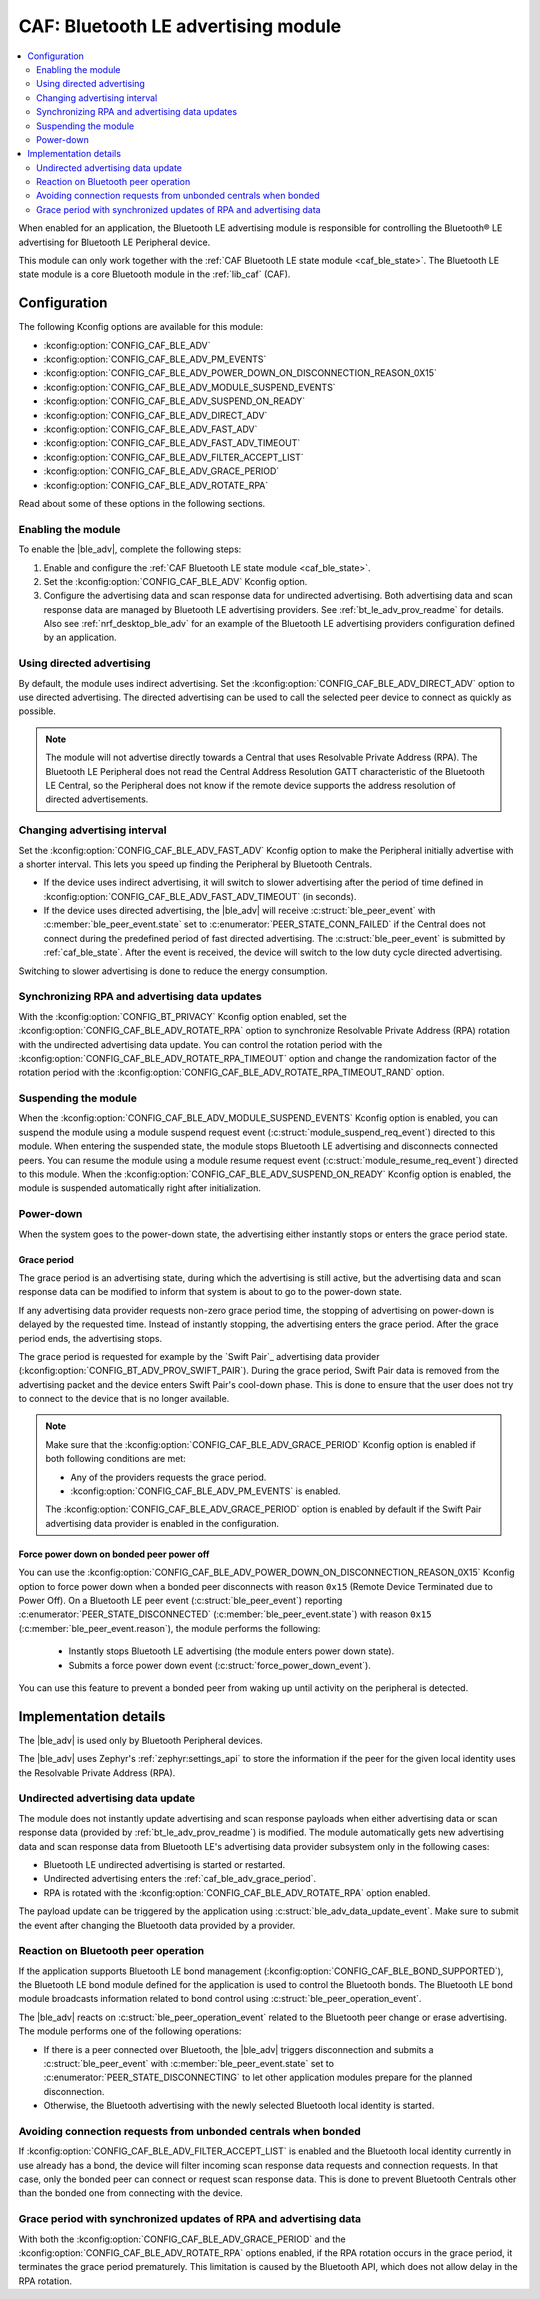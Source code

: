 .. _caf_ble_adv:

CAF: Bluetooth LE advertising module
####################################

.. contents::
   :local:
   :depth: 2

When enabled for an application, the Bluetooth LE advertising module is responsible for controlling the Bluetooth® LE advertising for Bluetooth LE Peripheral device.

This module can only work together with the :ref:`CAF Bluetooth LE state module <caf_ble_state>`.
The Bluetooth LE state module is a core Bluetooth module in the :ref:`lib_caf` (CAF).

Configuration
*************

The following Kconfig options are available for this module:

* :kconfig:option:`CONFIG_CAF_BLE_ADV`
* :kconfig:option:`CONFIG_CAF_BLE_ADV_PM_EVENTS`
* :kconfig:option:`CONFIG_CAF_BLE_ADV_POWER_DOWN_ON_DISCONNECTION_REASON_0X15`
* :kconfig:option:`CONFIG_CAF_BLE_ADV_MODULE_SUSPEND_EVENTS`
* :kconfig:option:`CONFIG_CAF_BLE_ADV_SUSPEND_ON_READY`
* :kconfig:option:`CONFIG_CAF_BLE_ADV_DIRECT_ADV`
* :kconfig:option:`CONFIG_CAF_BLE_ADV_FAST_ADV`
* :kconfig:option:`CONFIG_CAF_BLE_ADV_FAST_ADV_TIMEOUT`
* :kconfig:option:`CONFIG_CAF_BLE_ADV_FILTER_ACCEPT_LIST`
* :kconfig:option:`CONFIG_CAF_BLE_ADV_GRACE_PERIOD`
* :kconfig:option:`CONFIG_CAF_BLE_ADV_ROTATE_RPA`

Read about some of these options in the following sections.

Enabling the module
===================

To enable the |ble_adv|, complete the following steps:

1. Enable and configure the :ref:`CAF Bluetooth LE state module <caf_ble_state>`.
#. Set the :kconfig:option:`CONFIG_CAF_BLE_ADV` Kconfig option.
#. Configure the advertising data and scan response data for undirected advertising.
   Both advertising data and scan response data are managed by Bluetooth LE advertising providers.
   See :ref:`bt_le_adv_prov_readme` for details.
   Also see :ref:`nrf_desktop_ble_adv` for an example of the Bluetooth LE advertising providers configuration defined by an application.

Using directed advertising
==========================

By default, the module uses indirect advertising.
Set the :kconfig:option:`CONFIG_CAF_BLE_ADV_DIRECT_ADV` option to use directed advertising.
The directed advertising can be used to call the selected peer device to connect as quickly as possible.

.. note::
   The module will not advertise directly towards a Central that uses Resolvable Private Address (RPA).
   The Bluetooth LE Peripheral does not read the Central Address Resolution GATT characteristic of the Bluetooth LE Central, so the Peripheral does not know if the remote device supports the address resolution of directed advertisements.

Changing advertising interval
=============================

Set the :kconfig:option:`CONFIG_CAF_BLE_ADV_FAST_ADV` Kconfig option to make the Peripheral initially advertise with a shorter interval.
This lets you speed up finding the Peripheral by Bluetooth Centrals.

* If the device uses indirect advertising, it will switch to slower advertising after the period of time defined in :kconfig:option:`CONFIG_CAF_BLE_ADV_FAST_ADV_TIMEOUT` (in seconds).
* If the device uses directed advertising, the |ble_adv| will receive :c:struct:`ble_peer_event` with :c:member:`ble_peer_event.state` set to :c:enumerator:`PEER_STATE_CONN_FAILED` if the Central does not connect during the predefined period of fast directed advertising.
  The :c:struct:`ble_peer_event` is submitted by :ref:`caf_ble_state`.
  After the event is received, the device will switch to the low duty cycle directed advertising.

Switching to slower advertising is done to reduce the energy consumption.

Synchronizing RPA and advertising data updates
==============================================

With the :kconfig:option:`CONFIG_BT_PRIVACY` Kconfig option enabled, set the :kconfig:option:`CONFIG_CAF_BLE_ADV_ROTATE_RPA` option to synchronize Resolvable Private Address (RPA) rotation with the undirected advertising data update.
You can control the rotation period with the :kconfig:option:`CONFIG_CAF_BLE_ADV_ROTATE_RPA_TIMEOUT` option and change the randomization factor of the rotation period with the :kconfig:option:`CONFIG_CAF_BLE_ADV_ROTATE_RPA_TIMEOUT_RAND` option.

Suspending the module
=====================

When the :kconfig:option:`CONFIG_CAF_BLE_ADV_MODULE_SUSPEND_EVENTS` Kconfig option is enabled, you can suspend the module using a module suspend request event (:c:struct:`module_suspend_req_event`) directed to this module.
When entering the suspended state, the module stops Bluetooth LE advertising and disconnects connected peers.
You can resume the module using a module resume request event (:c:struct:`module_resume_req_event`) directed to this module.
When the :kconfig:option:`CONFIG_CAF_BLE_ADV_SUSPEND_ON_READY` Kconfig option is enabled, the module is suspended automatically right after initialization.

Power-down
==========

When the system goes to the power-down state, the advertising either instantly stops or enters the grace period state.

.. _caf_ble_adv_grace_period:

Grace period
------------

The grace period is an advertising state, during which the advertising is still active, but the advertising data and scan response data can be modified to inform that system is about to go to the power-down state.

If any advertising data provider requests non-zero grace period time, the stopping of advertising on power-down is delayed by the requested time.
Instead of instantly stopping, the advertising enters the grace period.
After the grace period ends, the advertising stops.

The grace period is requested for example by the `Swift Pair`_ advertising data provider (:kconfig:option:`CONFIG_BT_ADV_PROV_SWIFT_PAIR`).
During the grace period, Swift Pair data is removed from the advertising packet and the device enters Swift Pair's cool-down phase.
This is done to ensure that the user does not try to connect to the device that is no longer available.

.. note::
   Make sure that the :kconfig:option:`CONFIG_CAF_BLE_ADV_GRACE_PERIOD` Kconfig option is enabled if both following conditions are met:

   * Any of the providers requests the grace period.
   * :kconfig:option:`CONFIG_CAF_BLE_ADV_PM_EVENTS` is enabled.

   The :kconfig:option:`CONFIG_CAF_BLE_ADV_GRACE_PERIOD` option is enabled by default if the Swift Pair advertising data provider is enabled in the configuration.

Force power down on bonded peer power off
-----------------------------------------

You can use the :kconfig:option:`CONFIG_CAF_BLE_ADV_POWER_DOWN_ON_DISCONNECTION_REASON_0X15` Kconfig option to force power down when a bonded peer disconnects with reason ``0x15`` (Remote Device Terminated due to Power Off).
On a Bluetooth LE peer event (:c:struct:`ble_peer_event`) reporting :c:enumerator:`PEER_STATE_DISCONNECTED` (:c:member:`ble_peer_event.state`) with reason ``0x15`` (:c:member:`ble_peer_event.reason`), the module performs the following:

 * Instantly stops Bluetooth LE advertising (the module enters power down state).
 * Submits a force power down event (:c:struct:`force_power_down_event`).

You can use this feature to prevent a bonded peer from waking up until activity on the peripheral is detected.

Implementation details
**********************

The |ble_adv| is used only by Bluetooth Peripheral devices.

The |ble_adv| uses Zephyr's :ref:`zephyr:settings_api` to store the information if the peer for the given local identity uses the Resolvable Private Address (RPA).

Undirected advertising data update
==================================

The module does not instantly update advertising and scan response payloads when either advertising data or scan response data (provided by :ref:`bt_le_adv_prov_readme`) is modified.
The module automatically gets new advertising data and scan response data from Bluetooth LE's advertising data provider subsystem only in the following cases:

* Bluetooth LE undirected advertising is started or restarted.
* Undirected advertising enters the :ref:`caf_ble_adv_grace_period`.
* RPA is rotated with the :kconfig:option:`CONFIG_CAF_BLE_ADV_ROTATE_RPA` option enabled.

The payload update can be triggered by the application using :c:struct:`ble_adv_data_update_event`.
Make sure to submit the event after changing the Bluetooth data provided by a provider.

Reaction on Bluetooth peer operation
====================================

If the application supports Bluetooth LE bond management (:kconfig:option:`CONFIG_CAF_BLE_BOND_SUPPORTED`), the Bluetooth LE bond module defined for the application is used to control the Bluetooth bonds.
The Bluetooth LE bond module broadcasts information related to bond control using :c:struct:`ble_peer_operation_event`.

The |ble_adv| reacts on :c:struct:`ble_peer_operation_event` related to the Bluetooth peer change or erase advertising.
The module performs one of the following operations:

* If there is a peer connected over Bluetooth, the |ble_adv| triggers disconnection and submits a :c:struct:`ble_peer_event` with :c:member:`ble_peer_event.state` set to :c:enumerator:`PEER_STATE_DISCONNECTING` to let other application modules prepare for the planned disconnection.
* Otherwise, the Bluetooth advertising with the newly selected Bluetooth local identity is started.

Avoiding connection requests from unbonded centrals when bonded
===============================================================

If :kconfig:option:`CONFIG_CAF_BLE_ADV_FILTER_ACCEPT_LIST` is enabled and the Bluetooth local identity currently in use already has a bond, the device will filter incoming scan response data requests and connection requests.
In that case, only the bonded peer can connect or request scan response data.
This is done to prevent Bluetooth Centrals other than the bonded one from connecting with the device.

Grace period with synchronized updates of RPA and advertising data
==================================================================

With both the :kconfig:option:`CONFIG_CAF_BLE_ADV_GRACE_PERIOD` and the :kconfig:option:`CONFIG_CAF_BLE_ADV_ROTATE_RPA` options enabled, if the RPA rotation occurs in the grace period, it terminates the grace period prematurely.
This limitation is caused by the Bluetooth API, which does not allow delay in the RPA rotation.
